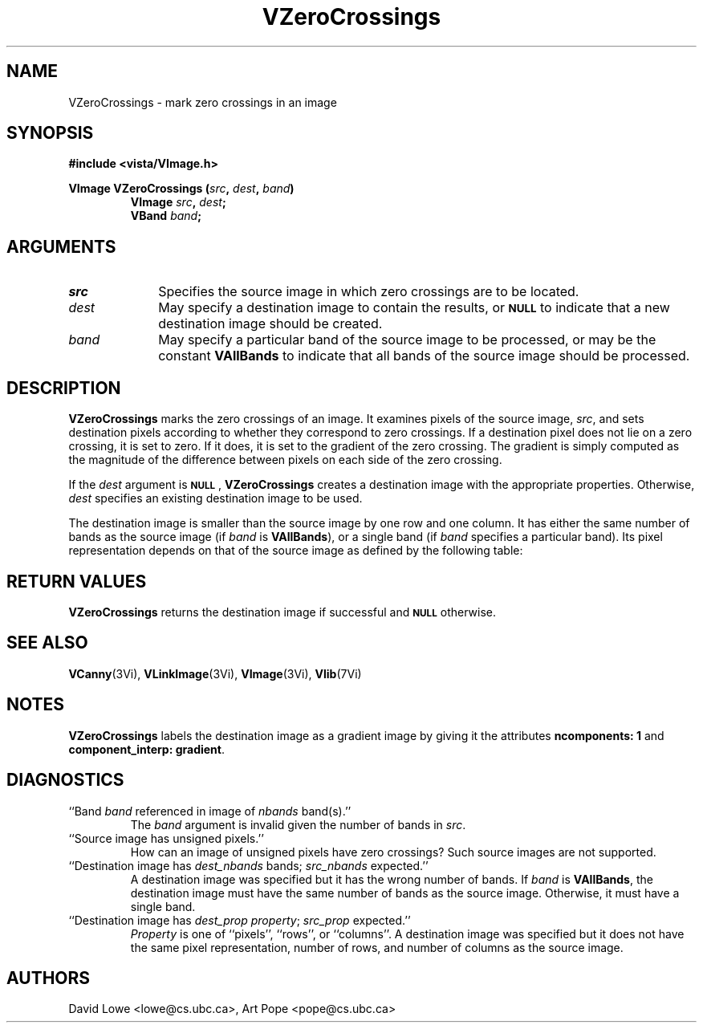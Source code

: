 '\" t
.ds Vn 2.1
.TH VZeroCrossings 3Vi "24 April 1993" "Vista Version \*(Vn"
.SH NAME
VZeroCrossings \- mark zero crossings in an image
.SH SYNOPSIS
.nf
.B "#include <vista/VImage.h>"
.PP
.ft B
VImage VZeroCrossings (\fIsrc\fP, \fIdest\fP, \fIband\fP)
.RS
VImage \fIsrc\fP, \fIdest\fP;
VBand \fIband\fP;
.RE
.fi
.SH ARGUMENTS
.IP \fIsrc\fP 10n
Specifies the source image in which zero crossings are to be located.
.IP \fIdest\fP
May specify a destination image to contain the results, or
.SB NULL
to indicate that a new destination image should be created.
.IP \fIband\fP
May specify a particular band of the source image to be processed,
or may be the constant \fBVAllBands\fP to indicate that all bands 
of the source image should be processed.
.SH DESCRIPTION
\fBVZeroCrossings\fP marks the zero crossings of an image. It examines
pixels of the source image, \fIsrc\fP, and sets destination pixels
according to whether they correspond to zero crossings. If a destination
pixel does not lie on a zero crossing, it is set to zero. If it does, it is
set to the gradient of the zero crossing. The gradient is simply computed
as the magnitude of the difference between pixels on each side of the zero
crossing.
.PP
If the \fIdest\fP argument is
.SB NULL\c
, \fBVZeroCrossings\fP creates a destination image with the appropriate
properties. Otherwise, \fIdest\fP specifies an existing destination image to
be used.
.PP
The destination image is smaller than the source image by one row and one
column. It has either the same number of bands as the source image (if
\fIband\fP is \fBVAllBands\fP), or a single band (if \fIband\fP specifies
a particular band). Its pixel representation depends on that of the
source image as defined by the following table:
.PP
.TS
center ;
c c .
Source Representation	Destination Representation
_
\fBVBit\fP	\fInot supported\fP
\fBVUByte\fP	\fInot supported\fP
\fBVSByte\fP	\fBVUByte\fP
\fBVShort\fP	\fBVLong\fP
\fBVLong\fP	\fBVLong\fP
\fBVFloat\fP	\fBVFloat\fP
\fBVDouble\fP	\fBVDouble\fP
.TE
.SH "RETURN VALUES"
\fBVZeroCrossings\fP returns the destination image if successful and 
.SB NULL
otherwise.
.SH "SEE ALSO"
.na
.nh
.BR VCanny (3Vi),
.BR VLinkImage (3Vi),
.BR VImage (3Vi),
.BR Vlib (7Vi)
.hy
.ad
.SH NOTES
\fBVZeroCrossings\fP labels the destination image as a gradient image by
giving it the attributes \fBncomponents:\ 1\fP and 
\fBcomponent_interp: gradient\fP.
.SH DIAGNOSTICS
.IP "``Band \fIband\fP referenced in image of \fInbands\fP band(s).''"
The \fIband\fP argument is invalid given the number of bands in \fIsrc\fP.
.IP "``Source image has unsigned pixels.''"
How can an image of unsigned pixels have zero crossings? Such source images
are not supported.
.IP "``Destination image has \fIdest_nbands\fP bands; \fIsrc_nbands\fP expected.''"
A destination image was specified but it has the wrong number of bands.
If \fIband\fP is \fBVAllBands\fP, the destination image must have the same
number of bands as the source image. Otherwise, it must have a single
band.
.IP "``Destination image has \fIdest_prop\fP \fIproperty\fP; \fIsrc_prop\fP expected.''"
\fIProperty\fP is one of ``pixels'', ``rows'', or ``columns''.
A destination image was specified but it does not have the same
pixel representation, number of rows, and number of columns as the
source image.
.SH AUTHORS
.na
.nh
David\ Lowe\ <lowe@cs.ubc.ca>,\ Art\ Pope\ <pope@cs.ubc.ca>
